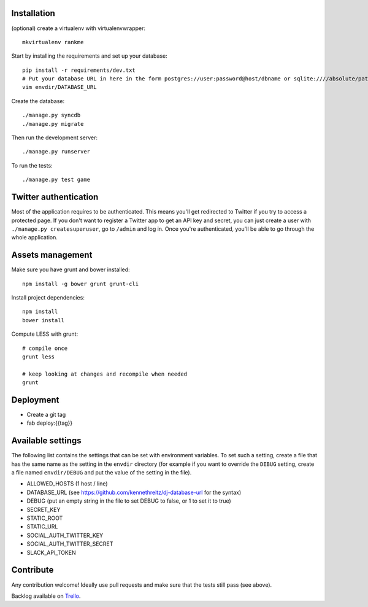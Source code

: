 Installation
============

(optional) create a virtualenv with virtualenvwrapper::

    mkvirtualenv rankme

Start by installing the requirements and set up your database::

    pip install -r requirements/dev.txt
    # Put your database URL in here in the form postgres://user:password@host/dbname or sqlite:////absolute/path
    vim envdir/DATABASE_URL

Create the database::

    ./manage.py syncdb
    ./manage.py migrate

Then run the development server::

    ./manage.py runserver


To run the tests::

    ./manage.py test game

Twitter authentication
======================

Most of the application requires to be authenticated. This means you'll get
redirected to Twitter if you try to access a protected page. If you don't want
to register a Twitter app to get an API key and secret, you can just create a
user with ``./manage.py createsuperuser``, go to ``/admin`` and log in. Once you're
authenticated, you'll be able to go through the whole application.


Assets management
=================

Make sure you have grunt and bower installed::

    npm install -g bower grunt grunt-cli

Install project dependencies::

    npm install
    bower install

Compute LESS with grunt::

    # compile once
    grunt less

    # keep looking at changes and recompile when needed
    grunt

Deployment
==========

* Create a git tag
* fab deploy:{{tag}}

Available settings
==================

The following list contains the settings that can be set with environment
variables. To set such a setting, create a file that has the same name as the
setting in the ``envdir`` directory (for example if you want to override the
``DEBUG`` setting, create a file named ``envdir/DEBUG`` and put the value of the
setting in the file).

* ALLOWED_HOSTS (1 host / line)
* DATABASE_URL (see https://github.com/kennethreitz/dj-database-url for the syntax)
* DEBUG (put an empty string in the file to set DEBUG to false, or 1 to set it to true)
* SECRET_KEY
* STATIC_ROOT
* STATIC_URL
* SOCIAL_AUTH_TWITTER_KEY
* SOCIAL_AUTH_TWITTER_SECRET
* SLACK_API_TOKEN

Contribute
==========

Any contribution welcome! Ideally use pull requests and make sure that the tests still pass (see above).

Backlog available on `Trello
<https://trello.com/b/lcJzUtQS/rankme>`_.
